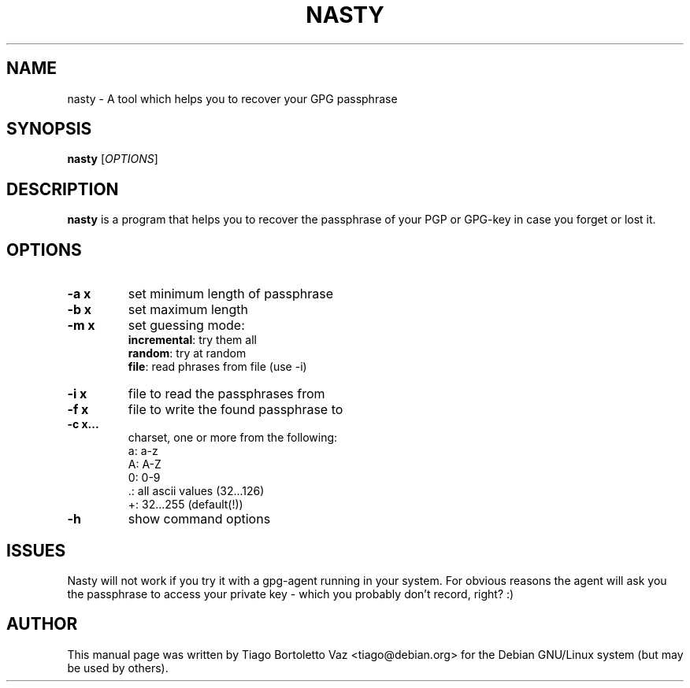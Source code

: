 .TH NASTY "1" "September 2009" "nasty " "User Commands"
.SH NAME
nasty \- A tool which helps you to recover your GPG passphrase
.SH SYNOPSIS
.B nasty
[\fIOPTIONS\fR]
.SH DESCRIPTION
.B nasty
is a program that helps you to recover the passphrase of your PGP or GPG-key in
case you forget or lost it.
.SH OPTIONS
.TP
\fB\-a x\fR
set minimum length of passphrase
.TP
\fB\-b x\fR
set maximum length
.TP
\fB\-m x\fR
set guessing mode:
.BR
   \fBincremental\fR: try them all
.BR
   \fBrandom\fR: try at random
.BR
   \fBfile\fR: read phrases from file (use \-i)
.TP
\fB\-i x\fR
file to read the passphrases from
.TP
\fB\-f x\fR
file to write the found passphrase to
.TP
\fB\-c x...\fR
charset, one or more from the following:
.BR
   a: a\-z
.BR
   A: A\-Z
.BR
   0: 0\-9
.BR
   .: all ascii values (32...126)
.BR
   +: 32...255 (default(!))

.TP
\fB\-h\fR
show command options
.SH ISSUES
.PP
Nasty will not work if you try it with a gpg-agent running in your system. For
obvious reasons the agent will ask you the passphrase to access your private
key - which you probably don't record, right? :)
.SH AUTHOR
.PP
This manual page was written by Tiago Bortoletto Vaz <tiago@debian.org> for
the Debian GNU/Linux system (but may be used by others).
